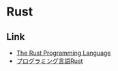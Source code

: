 * Rust
** Link
- [[https://www.rust-lang.org/en-US/][The Rust Programming Language]]
- [[https://rust-lang-ja.github.io/the-rust-programming-language-ja/1.6/book/][プログラミング言語Rust]]
